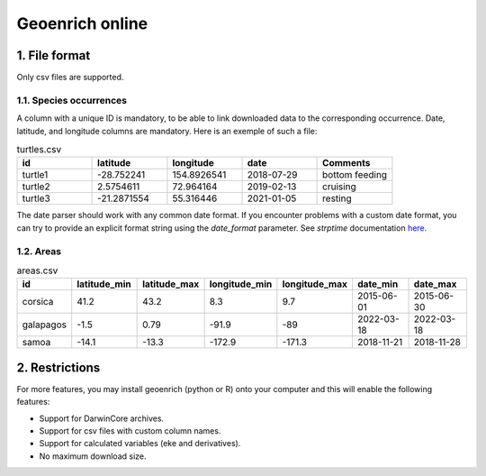 Geoenrich online
================


1. File format
------------------------

Only csv files are supported.

1.1. Species occurrences
^^^^^^^^^^^^^^^^^^^^^^^^

A column with a unique ID is mandatory, to be able to link downloaded data to the corresponding occurrence. Date, latitude, and longitude columns are mandatory. Here is an exemple of such a file:

.. list-table:: turtles.csv
   :widths: 20 20 20 20 20
   :header-rows: 1

   * - id
     - latitude
     - longitude
     - date
     - Comments
   * - turtle1
     - -28.752241
     - 154.8926541
     - 2018-07-29
     - bottom feeding
   * - turtle2
     - 2.5754611
     - 72.964164
     - 2019-02-13
     - cruising
   * - turtle3
     - -21.2871554
     - 55.316446
     - 2021-01-05
     - resting


The date parser should work with any common date format. If you encounter problems with a custom date format, you can try to provide an explicit format string using the *date_format* parameter. See *strptime* documentation `here <https://docs.python.org/3/library/datetime.html#strftime-and-strptime-behavior>`_.


1.2. Areas
^^^^^^^^^^

.. list-table:: areas.csv
   :widths: 10 15 15 15 15 15 15
   :header-rows: 1

   * - id
     - latitude_min
     - latitude_max
     - longitude_min
     - longitude_max
     - date_min
     - date_max
   * - corsica
     - 41.2
     - 43.2
     - 8.3
     - 9.7
     - 2015-06-01
     - 2015-06-30
   * - galapagos
     - -1.5
     - 0.79
     - -91.9
     - -89
     - 2022-03-18
     - 2022-03-18
   * - samoa
     - -14.1
     - -13.3
     - -172.9
     - -171.3
     - 2018-11-21
     - 2018-11-28


2. Restrictions
------------------

For more features, you may install geoenrich (python or R) onto your computer and this will enable the following features:

- Support for DarwinCore archives.
- Support for csv files with custom column names.
- Support for calculated variables (eke and derivatives).
- No maximum download size.
